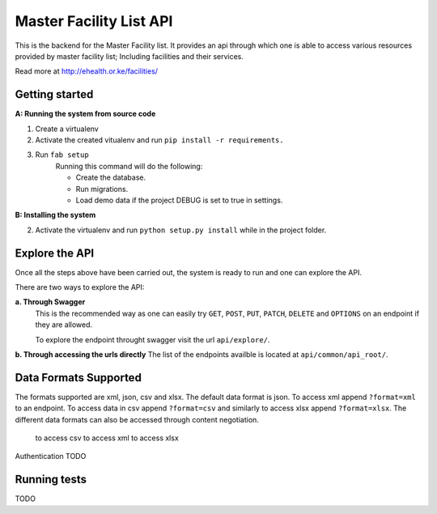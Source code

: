 ==========
Master Facility List API
==========
.. image:: https://circleci.com/gh/MasterFacilityList/mfl_api.svg?style=shield
    :target: https://circleci.com/gh/MasterFacilityList/mfl_api

This is the backend for the Master Facility list. 
It provides an api through which one is able to access various resources provided by master facility list; Including facilities and their services.

Read more at http://ehealth.or.ke/facilities/

Getting started
----------------
**A: Running the system from source code**

1. Create a virtualenv

2. Activate the created vitualenv and run ``pip install -r requirements.``

3. Run ``fab setup``
    Running this command will do the following:

    * Create the database.

    * Run migrations.

    * Load demo data if the project DEBUG is set to true in settings.

**B: Installing the system**


2. Activate the virtualenv and run ``python setup.py install`` while in the project folder.

Explore the API
---------------
Once all the steps above have been carried out, the system is ready to run and one can explore the API. 

There are two ways to explore the API:

**a. Through Swagger**
   This is the recommended way as one can easily try  ``GET``, ``POST``, ``PUT``,  ``PATCH``, ``DELETE`` and ``OPTIONS`` on an endpoint if they are allowed.

   To explore the endpoint throught swagger visit the url ``api/explore/``. 

**b. Through accessing the urls directly**
The list of the endpoints availble is located at ``api/common/api_root/``.

Data Formats Supported
----------------------
The formats supported are xml, json, csv and xlsx.
The default data format is json. To access xml append ``?format=xml`` to an endpoint. To access data in csv append ``?format=csv`` and similarly to access xlsx append ``?format=xlsx``. 
The different data formats can also be accessed through content negotiation.
    to access csv
    to access xml
    to access xlsx

Authentication 
TODO

Running tests
------------
TODO